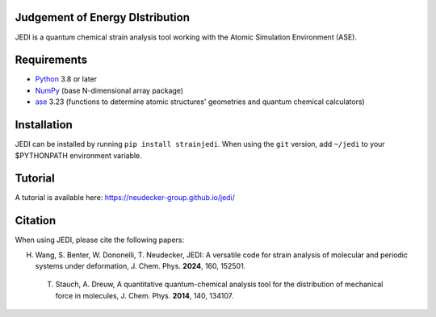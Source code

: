 Judgement of Energy DIstribution
--------------------------------

JEDI is a quantum chemical strain analysis tool working with the Atomic Simulation Environment (ASE).



Requirements
------------

* Python_ 3.8 or later
* NumPy_ (base N-dimensional array package)
* ase_ 3.23 (functions to determine atomic structures' geometries and quantum chemical calculators)




Installation
------------

JEDI can be installed by running ``pip install strainjedi``. When using the ``git`` version, add ``~/jedi`` to your $PYTHONPATH environment variable. 



Tutorial
------------

A tutorial is available here: https://neudecker-group.github.io/jedi/



Citation
--------

When using JEDI, please cite the following papers:

H. Wang, S. Benter, W. Dononelli, T. Neudecker, JEDI: A versatile code for strain analysis of molecular and periodic systems under deformation, J. Chem. Phys. **2024**, 160, 152501.

 T. Stauch, A. Dreuw, A quantitative quantum-chemical analysis tool for the distribution of mechanical force in molecules, J. Chem. Phys. **2014**, 140, 134107.


.. _Python: http://www.python.org/
.. _NumPy: http://docs.scipy.org/doc/numpy/reference/
.. _ase: https://wiki.fysik.dtu.dk/ase/
